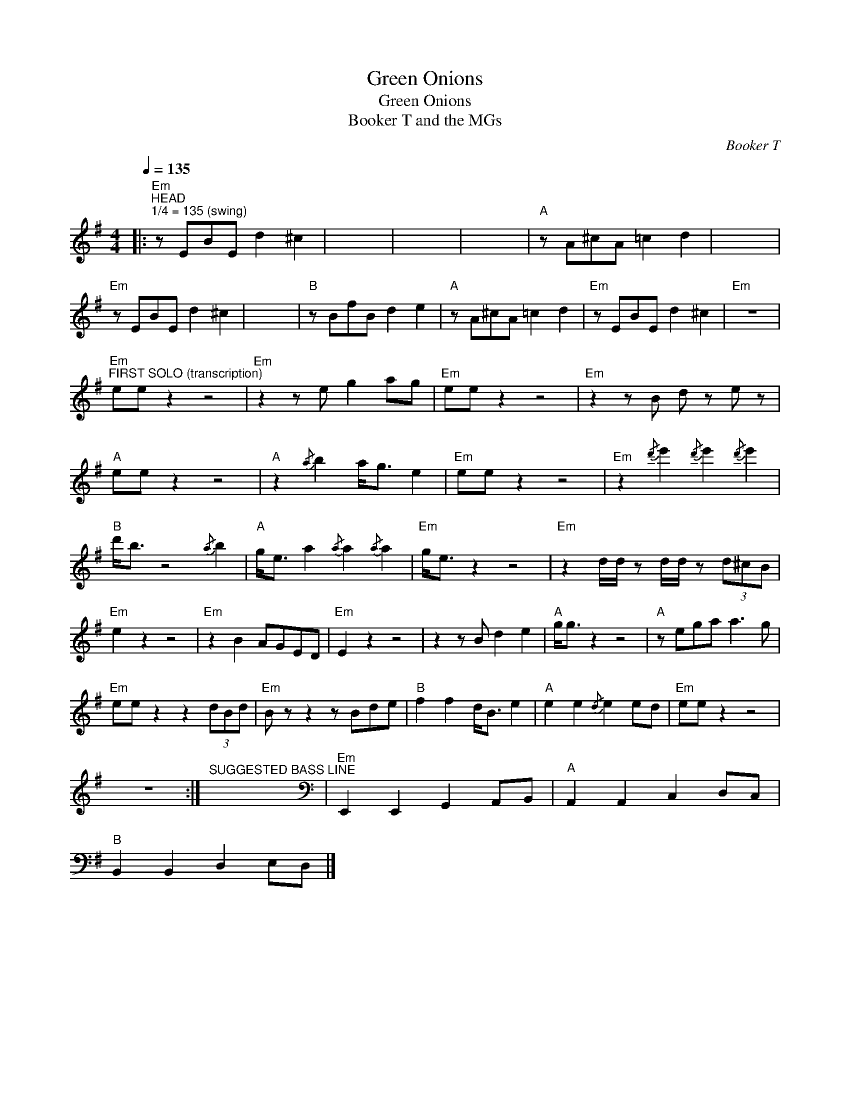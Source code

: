 X:1
T:Green Onions
T:Green Onions
T:Booker T and the MGs
C:Booker T
Z:All Rights Reserved
L:1/8
Q:1/4=135
M:4/4
K:G
V:1 treble 
%%MIDI program 40
V:1
|:"Em""^HEAD""^1/4 = 135 (swing)" z EBE d2 ^c2 | x8 | x8 | x8 |"A" z A^cA =c2 d2 | x8 | %6
"Em" z EBE d2 ^c2 | x8 |"B" z BfB d2 e2 |"A" z A^cA =c2 d2 |"Em" z EBE d2 ^c2 |"Em" z8 | %12
"Em""^FIRST SOLO (transcription)" ee z2 z4 |"Em" z2 z e g2 ag |"Em" ee z2 z4 |"Em" z2 z B d z e z | %16
"A" ee z2 z4 |"A" z2{/a} b2 a<g e2 |"Em" ee z2 z4 |"Em" z2{/d'} e'2{/d'} e'2{/d'} e'2 | %20
"B" d'<b z4{/a} b2 |"A" g<e a2{/a} a2{/a} a2 |"Em" g<e z2 z4 |"Em" z2 d/d/ z d/d/ z (3d^cB | %24
"Em" e2 z2 z4 |"Em" z2 B2 AGED |"Em" E2 z2 z4 | z2 z B d2 e2 |"A" g<g z2 z4 |"A" z ega a3 g | %30
"Em" ee z2 z2 (3dBd |"Em" B z z2 z Bde |"B" f2 f2 d<B e2 |"A" e2 e2{/d} e2 ed |"Em" ee z2 z4 | %35
 z8 :|"^SUGGESTED BASS LINE" x8[K:bass] |"Em" E,,2 E,,2 G,,2 A,,B,, |"A" A,,2 A,,2 C,2 D,C, | %39
"B" B,,2 B,,2 D,2 E,D, |] %40

